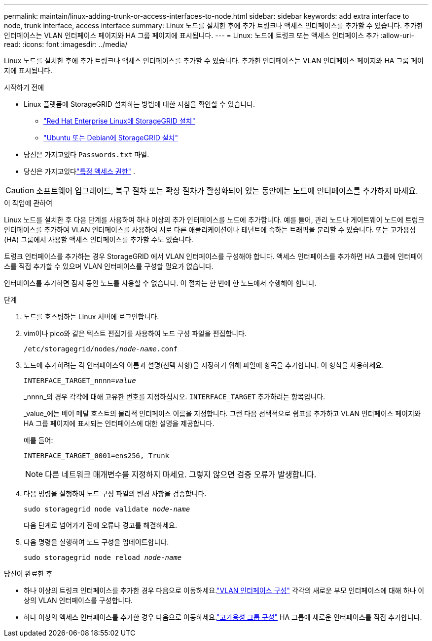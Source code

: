 ---
permalink: maintain/linux-adding-trunk-or-access-interfaces-to-node.html 
sidebar: sidebar 
keywords: add extra interface to node, trunk interface, access interface 
summary: Linux 노드를 설치한 후에 추가 트렁크나 액세스 인터페이스를 추가할 수 있습니다.  추가한 인터페이스는 VLAN 인터페이스 페이지와 HA 그룹 페이지에 표시됩니다. 
---
= Linux: 노드에 트렁크 또는 액세스 인터페이스 추가
:allow-uri-read: 
:icons: font
:imagesdir: ../media/


[role="lead"]
Linux 노드를 설치한 후에 추가 트렁크나 액세스 인터페이스를 추가할 수 있습니다.  추가한 인터페이스는 VLAN 인터페이스 페이지와 HA 그룹 페이지에 표시됩니다.

.시작하기 전에
* Linux 플랫폼에 StorageGRID 설치하는 방법에 대한 지침을 확인할 수 있습니다.
+
** link:../rhel/index.html["Red Hat Enterprise Linux에 StorageGRID 설치"]
** link:../ubuntu/index.html["Ubuntu 또는 Debian에 StorageGRID 설치"]


* 당신은 가지고있다 `Passwords.txt` 파일.
* 당신은 가지고있다link:../admin/admin-group-permissions.html["특정 액세스 권한"] .



CAUTION: 소프트웨어 업그레이드, 복구 절차 또는 확장 절차가 활성화되어 있는 동안에는 노드에 인터페이스를 추가하지 마세요.

.이 작업에 관하여
Linux 노드를 설치한 후 다음 단계를 사용하여 하나 이상의 추가 인터페이스를 노드에 추가합니다.  예를 들어, 관리 노드나 게이트웨이 노드에 트렁크 인터페이스를 추가하여 VLAN 인터페이스를 사용하여 서로 다른 애플리케이션이나 테넌트에 속하는 트래픽을 분리할 수 있습니다.  또는 고가용성(HA) 그룹에서 사용할 액세스 인터페이스를 추가할 수도 있습니다.

트렁크 인터페이스를 추가하는 경우 StorageGRID 에서 VLAN 인터페이스를 구성해야 합니다.  액세스 인터페이스를 추가하면 HA 그룹에 인터페이스를 직접 추가할 수 있으며 VLAN 인터페이스를 구성할 필요가 없습니다.

인터페이스를 추가하면 잠시 동안 노드를 사용할 수 없습니다.  이 절차는 한 번에 한 노드에서 수행해야 합니다.

.단계
. 노드를 호스팅하는 Linux 서버에 로그인합니다.
. vim이나 pico와 같은 텍스트 편집기를 사용하여 노드 구성 파일을 편집합니다.
+
`/etc/storagegrid/nodes/_node-name_.conf`

. 노드에 추가하려는 각 인터페이스의 이름과 설명(선택 사항)을 지정하기 위해 파일에 항목을 추가합니다.  이 형식을 사용하세요.
+
`INTERFACE_TARGET_nnnn=_value_`

+
_nnnn_의 경우 각각에 대해 고유한 번호를 지정하십시오. `INTERFACE_TARGET` 추가하려는 항목입니다.

+
_value_에는 베어 메탈 호스트의 물리적 인터페이스 이름을 지정합니다.  그런 다음 선택적으로 쉼표를 추가하고 VLAN 인터페이스 페이지와 HA 그룹 페이지에 표시되는 인터페이스에 대한 설명을 제공합니다.

+
예를 들어:

+
`INTERFACE_TARGET_0001=ens256, Trunk`

+

NOTE: 다른 네트워크 매개변수를 지정하지 마세요. 그렇지 않으면 검증 오류가 발생합니다.

. 다음 명령을 실행하여 노드 구성 파일의 변경 사항을 검증합니다.
+
`sudo storagegrid node validate _node-name_`

+
다음 단계로 넘어가기 전에 오류나 경고를 해결하세요.

. 다음 명령을 실행하여 노드 구성을 업데이트합니다.
+
`sudo storagegrid node reload _node-name_`



.당신이 완료한 후
* 하나 이상의 트렁크 인터페이스를 추가한 경우 다음으로 이동하세요.link:../admin/configure-vlan-interfaces.html["VLAN 인터페이스 구성"] 각각의 새로운 부모 인터페이스에 대해 하나 이상의 VLAN 인터페이스를 구성합니다.
* 하나 이상의 액세스 인터페이스를 추가한 경우 다음으로 이동하세요.link:../admin/configure-high-availability-group.html["고가용성 그룹 구성"] HA 그룹에 새로운 인터페이스를 직접 추가합니다.

